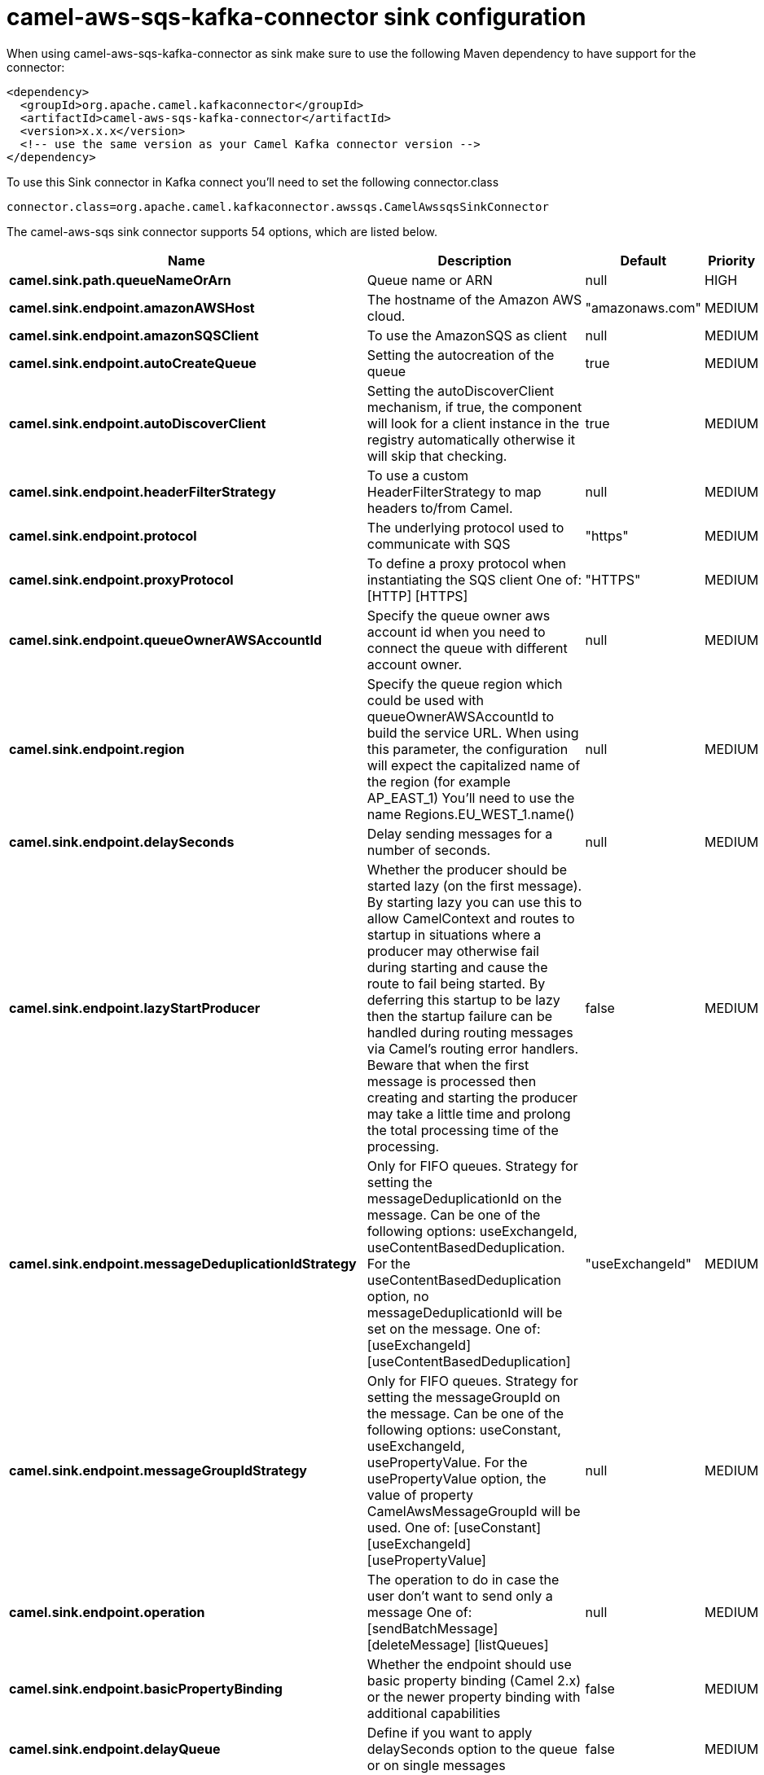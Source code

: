 // kafka-connector options: START
[[camel-aws-sqs-kafka-connector-sink]]
= camel-aws-sqs-kafka-connector sink configuration

When using camel-aws-sqs-kafka-connector as sink make sure to use the following Maven dependency to have support for the connector:

[source,xml]
----
<dependency>
  <groupId>org.apache.camel.kafkaconnector</groupId>
  <artifactId>camel-aws-sqs-kafka-connector</artifactId>
  <version>x.x.x</version>
  <!-- use the same version as your Camel Kafka connector version -->
</dependency>
----

To use this Sink connector in Kafka connect you'll need to set the following connector.class

[source,java]
----
connector.class=org.apache.camel.kafkaconnector.awssqs.CamelAwssqsSinkConnector
----


The camel-aws-sqs sink connector supports 54 options, which are listed below.



[width="100%",cols="2,5,^1,2",options="header"]
|===
| Name | Description | Default | Priority
| *camel.sink.path.queueNameOrArn* | Queue name or ARN | null | HIGH
| *camel.sink.endpoint.amazonAWSHost* | The hostname of the Amazon AWS cloud. | "amazonaws.com" | MEDIUM
| *camel.sink.endpoint.amazonSQSClient* | To use the AmazonSQS as client | null | MEDIUM
| *camel.sink.endpoint.autoCreateQueue* | Setting the autocreation of the queue | true | MEDIUM
| *camel.sink.endpoint.autoDiscoverClient* | Setting the autoDiscoverClient mechanism, if true, the component will look for a client instance in the registry automatically otherwise it will skip that checking. | true | MEDIUM
| *camel.sink.endpoint.headerFilterStrategy* | To use a custom HeaderFilterStrategy to map headers to/from Camel. | null | MEDIUM
| *camel.sink.endpoint.protocol* | The underlying protocol used to communicate with SQS | "https" | MEDIUM
| *camel.sink.endpoint.proxyProtocol* | To define a proxy protocol when instantiating the SQS client One of: [HTTP] [HTTPS] | "HTTPS" | MEDIUM
| *camel.sink.endpoint.queueOwnerAWSAccountId* | Specify the queue owner aws account id when you need to connect the queue with different account owner. | null | MEDIUM
| *camel.sink.endpoint.region* | Specify the queue region which could be used with queueOwnerAWSAccountId to build the service URL. When using this parameter, the configuration will expect the capitalized name of the region (for example AP_EAST_1) You'll need to use the name Regions.EU_WEST_1.name() | null | MEDIUM
| *camel.sink.endpoint.delaySeconds* | Delay sending messages for a number of seconds. | null | MEDIUM
| *camel.sink.endpoint.lazyStartProducer* | Whether the producer should be started lazy (on the first message). By starting lazy you can use this to allow CamelContext and routes to startup in situations where a producer may otherwise fail during starting and cause the route to fail being started. By deferring this startup to be lazy then the startup failure can be handled during routing messages via Camel's routing error handlers. Beware that when the first message is processed then creating and starting the producer may take a little time and prolong the total processing time of the processing. | false | MEDIUM
| *camel.sink.endpoint.messageDeduplicationIdStrategy* | Only for FIFO queues. Strategy for setting the messageDeduplicationId on the message. Can be one of the following options: useExchangeId, useContentBasedDeduplication. For the useContentBasedDeduplication option, no messageDeduplicationId will be set on the message. One of: [useExchangeId] [useContentBasedDeduplication] | "useExchangeId" | MEDIUM
| *camel.sink.endpoint.messageGroupIdStrategy* | Only for FIFO queues. Strategy for setting the messageGroupId on the message. Can be one of the following options: useConstant, useExchangeId, usePropertyValue. For the usePropertyValue option, the value of property CamelAwsMessageGroupId will be used. One of: [useConstant] [useExchangeId] [usePropertyValue] | null | MEDIUM
| *camel.sink.endpoint.operation* | The operation to do in case the user don't want to send only a message One of: [sendBatchMessage] [deleteMessage] [listQueues] | null | MEDIUM
| *camel.sink.endpoint.basicPropertyBinding* | Whether the endpoint should use basic property binding (Camel 2.x) or the newer property binding with additional capabilities | false | MEDIUM
| *camel.sink.endpoint.delayQueue* | Define if you want to apply delaySeconds option to the queue or on single messages | false | MEDIUM
| *camel.sink.endpoint.queueUrl* | To define the queueUrl explicitly. All other parameters, which would influence the queueUrl, are ignored. This parameter is intended to be used, to connect to a mock implementation of SQS, for testing purposes. | null | MEDIUM
| *camel.sink.endpoint.synchronous* | Sets whether synchronous processing should be strictly used, or Camel is allowed to use asynchronous processing (if supported). | false | MEDIUM
| *camel.sink.endpoint.proxyHost* | To define a proxy host when instantiating the SQS client | null | MEDIUM
| *camel.sink.endpoint.proxyPort* | To define a proxy port when instantiating the SQS client | null | MEDIUM
| *camel.sink.endpoint.maximumMessageSize* | The maximumMessageSize (in bytes) an SQS message can contain for this queue. | null | MEDIUM
| *camel.sink.endpoint.messageRetentionPeriod* | The messageRetentionPeriod (in seconds) a message will be retained by SQS for this queue. | null | MEDIUM
| *camel.sink.endpoint.policy* | The policy for this queue | null | MEDIUM
| *camel.sink.endpoint.receiveMessageWaitTimeSeconds* | If you do not specify WaitTimeSeconds in the request, the queue attribute ReceiveMessageWaitTimeSeconds is used to determine how long to wait. | null | MEDIUM
| *camel.sink.endpoint.redrivePolicy* | Specify the policy that send message to DeadLetter queue. See detail at Amazon docs. | null | MEDIUM
| *camel.sink.endpoint.accessKey* | Amazon AWS Access Key | null | MEDIUM
| *camel.sink.endpoint.secretKey* | Amazon AWS Secret Key | null | MEDIUM
| *camel.component.aws-sqs.amazonAWSHost* | The hostname of the Amazon AWS cloud. | "amazonaws.com" | MEDIUM
| *camel.component.aws-sqs.amazonSQSClient* | To use the AmazonSQS as client | null | MEDIUM
| *camel.component.aws-sqs.autoCreateQueue* | Setting the autocreation of the queue | true | MEDIUM
| *camel.component.aws-sqs.autoDiscoverClient* | Setting the autoDiscoverClient mechanism, if true, the component will look for a client instance in the registry automatically otherwise it will skip that checking. | true | MEDIUM
| *camel.component.aws-sqs.configuration* | The component configuration | null | MEDIUM
| *camel.component.aws-sqs.protocol* | The underlying protocol used to communicate with SQS | "https" | MEDIUM
| *camel.component.aws-sqs.proxyProtocol* | To define a proxy protocol when instantiating the SQS client One of: [HTTP] [HTTPS] | "HTTPS" | MEDIUM
| *camel.component.aws-sqs.queueOwnerAWSAccountId* | Specify the queue owner aws account id when you need to connect the queue with different account owner. | null | MEDIUM
| *camel.component.aws-sqs.region* | Specify the queue region which could be used with queueOwnerAWSAccountId to build the service URL. When using this parameter, the configuration will expect the capitalized name of the region (for example AP_EAST_1) You'll need to use the name Regions.EU_WEST_1.name() | null | MEDIUM
| *camel.component.aws-sqs.delaySeconds* | Delay sending messages for a number of seconds. | null | MEDIUM
| *camel.component.aws-sqs.lazyStartProducer* | Whether the producer should be started lazy (on the first message). By starting lazy you can use this to allow CamelContext and routes to startup in situations where a producer may otherwise fail during starting and cause the route to fail being started. By deferring this startup to be lazy then the startup failure can be handled during routing messages via Camel's routing error handlers. Beware that when the first message is processed then creating and starting the producer may take a little time and prolong the total processing time of the processing. | false | MEDIUM
| *camel.component.aws-sqs.messageDeduplicationId Strategy* | Only for FIFO queues. Strategy for setting the messageDeduplicationId on the message. Can be one of the following options: useExchangeId, useContentBasedDeduplication. For the useContentBasedDeduplication option, no messageDeduplicationId will be set on the message. One of: [useExchangeId] [useContentBasedDeduplication] | "useExchangeId" | MEDIUM
| *camel.component.aws-sqs.messageGroupIdStrategy* | Only for FIFO queues. Strategy for setting the messageGroupId on the message. Can be one of the following options: useConstant, useExchangeId, usePropertyValue. For the usePropertyValue option, the value of property CamelAwsMessageGroupId will be used. One of: [useConstant] [useExchangeId] [usePropertyValue] | null | MEDIUM
| *camel.component.aws-sqs.operation* | The operation to do in case the user don't want to send only a message One of: [sendBatchMessage] [deleteMessage] [listQueues] | null | MEDIUM
| *camel.component.aws-sqs.basicPropertyBinding* | Whether the component should use basic property binding (Camel 2.x) or the newer property binding with additional capabilities | false | LOW
| *camel.component.aws-sqs.delayQueue* | Define if you want to apply delaySeconds option to the queue or on single messages | false | MEDIUM
| *camel.component.aws-sqs.queueUrl* | To define the queueUrl explicitly. All other parameters, which would influence the queueUrl, are ignored. This parameter is intended to be used, to connect to a mock implementation of SQS, for testing purposes. | null | MEDIUM
| *camel.component.aws-sqs.proxyHost* | To define a proxy host when instantiating the SQS client | null | MEDIUM
| *camel.component.aws-sqs.proxyPort* | To define a proxy port when instantiating the SQS client | null | MEDIUM
| *camel.component.aws-sqs.maximumMessageSize* | The maximumMessageSize (in bytes) an SQS message can contain for this queue. | null | MEDIUM
| *camel.component.aws-sqs.messageRetentionPeriod* | The messageRetentionPeriod (in seconds) a message will be retained by SQS for this queue. | null | MEDIUM
| *camel.component.aws-sqs.policy* | The policy for this queue | null | MEDIUM
| *camel.component.aws-sqs.receiveMessageWaitTime Seconds* | If you do not specify WaitTimeSeconds in the request, the queue attribute ReceiveMessageWaitTimeSeconds is used to determine how long to wait. | null | MEDIUM
| *camel.component.aws-sqs.redrivePolicy* | Specify the policy that send message to DeadLetter queue. See detail at Amazon docs. | null | MEDIUM
| *camel.component.aws-sqs.accessKey* | Amazon AWS Access Key | null | MEDIUM
| *camel.component.aws-sqs.secretKey* | Amazon AWS Secret Key | null | MEDIUM
|===



The camel-aws-sqs sink connector has no converters out of the box.





The camel-aws-sqs sink connector has no transforms out of the box.





The camel-aws-sqs sink connector has no aggregation strategies out of the box.
// kafka-connector options: END
